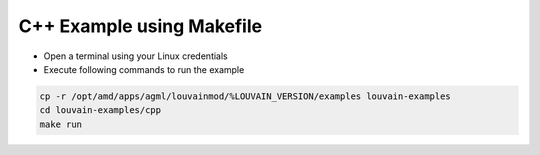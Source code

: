 ===========================================
C++ Example using Makefile
===========================================

* Open a terminal using your Linux credentials
* Execute following commands to run the example

.. code-block:: bash

    cp -r /opt/amd/apps/agml/louvainmod/%LOUVAIN_VERSION/examples louvain-examples
    cd louvain-examples/cpp
    make run


